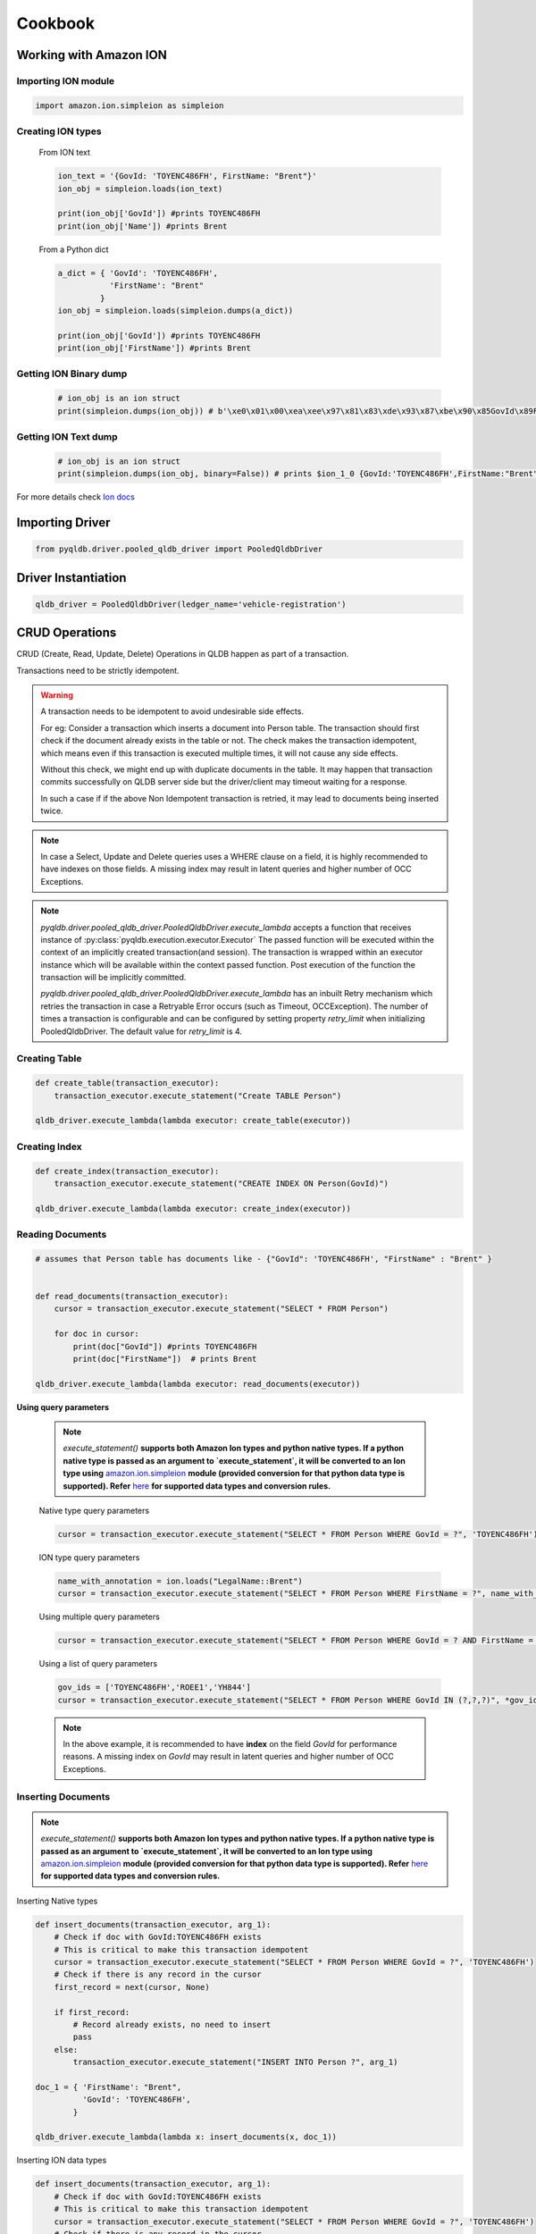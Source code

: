 .. _guide_cookbook:

Cookbook
========

Working with Amazon ION
***********************

Importing ION module
--------------------

.. code-block:: python

    import amazon.ion.simpleion as simpleion


Creating ION types
------------------

    From ION text

    .. code-block:: python

        ion_text = '{GovId: 'TOYENC486FH', FirstName: "Brent"}'
        ion_obj = simpleion.loads(ion_text)

        print(ion_obj['GovId']) #prints TOYENC486FH
        print(ion_obj['Name']) #prints Brent

    From a Python dict

    .. code-block:: python

        a_dict = { 'GovId': 'TOYENC486FH',
                   'FirstName': "Brent"
                 }
        ion_obj = simpleion.loads(simpleion.dumps(a_dict))

        print(ion_obj['GovId']) #prints TOYENC486FH
        print(ion_obj['FirstName']) #prints Brent

Getting ION Binary dump
-----------------------

    .. code-block:: python

        # ion_obj is an ion struct
        print(simpleion.dumps(ion_obj)) # b'\xe0\x01\x00\xea\xee\x97\x81\x83\xde\x93\x87\xbe\x90\x85GovId\x89FirstName\xde\x94\x8a\x8bTOYENC486FH\x8b\x85Brent'

Getting ION Text dump
---------------------

    .. code-block:: python

        # ion_obj is an ion struct
        print(simpleion.dumps(ion_obj, binary=False)) # prints $ion_1_0 {GovId:'TOYENC486FH',FirstName:"Brent"}

For more details check `Ion docs <http://amzn.github.io/ion-docs/>`_

Importing Driver
****************

.. code-block:: python

   from pyqldb.driver.pooled_qldb_driver import PooledQldbDriver

Driver Instantiation
********************

.. code-block:: python

    qldb_driver = PooledQldbDriver(ledger_name='vehicle-registration')

CRUD Operations
***************

CRUD (Create, Read, Update, Delete) Operations in QLDB happen as part of a transaction.

Transactions need to be strictly idempotent.

.. Warning::
    A transaction needs to be idempotent to avoid undesirable side
    effects.

    For eg: Consider a transaction which inserts a document into
    Person table. The transaction should first check if the document
    already exists in the table or not. The check makes the transaction idempotent,
    which means even if this transaction is executed multiple times, it will not cause any
    side effects.

    Without this check, we might end up with duplicate documents in
    the table. It may happen that transaction commits successfully
    on QLDB server side but the driver/client may timeout waiting for a
    response.

    In such a case if if the above Non Idempotent transaction is retried,
    it may lead to documents being inserted twice.

.. Note::
    In case a Select, Update and Delete queries uses a WHERE clause
    on a field, it is highly recommended to have indexes on those fields.
    A missing index may result in latent queries and higher number of OCC Exceptions.

.. Note::

    `pyqldb.driver.pooled_qldb_driver.PooledQldbDriver.execute_lambda` accepts a function
    that receives instance of :py:class:`pyqldb.execution.executor.Executor`
    The passed function will be executed within the context of
    an implicitly created transaction(and session). The transaction is wrapped within
    an executor instance which will be available within the context
    passed function. Post execution of the function the transaction will
    be implicitly committed.

    `pyqldb.driver.pooled_qldb_driver.PooledQldbDriver.execute_lambda` has an inbuilt
    Retry mechanism which retries the transaction in case a Retryable Error
    occurs (such as Timeout, OCCException). The number of times a transaction is configurable
    and can be configured by setting property `retry_limit` when initializing PooledQldbDriver.
    The default value for `retry_limit` is 4.

Creating Table
---------------

.. code-block:: python

    def create_table(transaction_executor):
        transaction_executor.execute_statement("Create TABLE Person")

    qldb_driver.execute_lambda(lambda executor: create_table(executor))

Creating Index
---------------

.. code-block:: python

    def create_index(transaction_executor):
        transaction_executor.execute_statement("CREATE INDEX ON Person(GovId)")

    qldb_driver.execute_lambda(lambda executor: create_index(executor))


Reading Documents
-----------------
.. code-block:: python

    # assumes that Person table has documents like - {"GovId": 'TOYENC486FH', "FirstName" : "Brent" }


    def read_documents(transaction_executor):
        cursor = transaction_executor.execute_statement("SELECT * FROM Person")

        for doc in cursor:
            print(doc["GovId"]) #prints TOYENC486FH
            print(doc["FirstName"])  # prints Brent

    qldb_driver.execute_lambda(lambda executor: read_documents(executor))

**Using query parameters**

    .. Note::
        `execute_statement()` **supports both Amazon Ion types and python native types.
        If a python native type is passed as an argument to `execute_statement`, it will be converted
        to an Ion type using** `amazon.ion.simpleion <https://ion-python.readthedocs.io/en/latest/_modules/amazon/ion/simpleion.html>`_ **module (provided conversion for that python data type
        is supported). Refer** `here <https://ion-python.readthedocs.io/en/latest/_modules/amazon/ion/simpleion.html>`_
        **for supported data types and conversion rules.**

    Native type query parameters

    .. code-block:: python

            cursor = transaction_executor.execute_statement("SELECT * FROM Person WHERE GovId = ?", 'TOYENC486FH')

    ION type query parameters

    .. code-block:: python

            name_with_annotation = ion.loads("LegalName::Brent")
            cursor = transaction_executor.execute_statement("SELECT * FROM Person WHERE FirstName = ?", name_with_annotation)


    Using multiple query parameters

    .. code-block:: python

        cursor = transaction_executor.execute_statement("SELECT * FROM Person WHERE GovId = ? AND FirstName = ?", 'TOYENC486FH', "Brent")

    Using a list of query parameters

    .. code-block:: python

        gov_ids = ['TOYENC486FH','ROEE1','YH844']
        cursor = transaction_executor.execute_statement("SELECT * FROM Person WHERE GovId IN (?,?,?)", *gov_ids)

    .. Note::
        In the above example, it is  recommended to have **index** on the field `GovId` for performance reasons.
        A missing index on `GovId` may result in latent queries and higher number of OCC Exceptions.

Inserting Documents
-------------------

.. Note::
    `execute_statement()` **supports both Amazon Ion types and python native types.
    If a python native type is passed as an argument to `execute_statement`, it will be converted
    to an Ion type using** `amazon.ion.simpleion <https://ion-python.readthedocs.io/en/latest/_modules/amazon/ion/simpleion.html>`_ **module (provided conversion for that python data type
    is supported). Refer** `here <https://ion-python.readthedocs.io/en/latest/_modules/amazon/ion/simpleion.html>`_
    **for supported data types and conversion rules.**

Inserting Native types

.. code-block:: python

    def insert_documents(transaction_executor, arg_1):
        # Check if doc with GovId:TOYENC486FH exists
        # This is critical to make this transaction idempotent
        cursor = transaction_executor.execute_statement("SELECT * FROM Person WHERE GovId = ?", 'TOYENC486FH')
        # Check if there is any record in the cursor
        first_record = next(cursor, None)

        if first_record:
            # Record already exists, no need to insert
            pass
        else:
            transaction_executor.execute_statement("INSERT INTO Person ?", arg_1)

    doc_1 = { 'FirstName': "Brent",
              'GovId': 'TOYENC486FH',
            }

    qldb_driver.execute_lambda(lambda x: insert_documents(x, doc_1))

Inserting ION data types

.. code-block:: python


    def insert_documents(transaction_executor, arg_1):
        # Check if doc with GovId:TOYENC486FH exists
        # This is critical to make this transaction idempotent
        cursor = transaction_executor.execute_statement("SELECT * FROM Person WHERE GovId = ?", 'TOYENC486FH')
        # Check if there is any record in the cursor
        first_record = next(cursor, None)

        if first_record:
            # Record already exists, no need to insert
            pass
        else:
            transaction_executor.execute_statement("INSERT INTO Person ?", arg_1)

    doc_1 = { 'FirstName': 'Brent',
              'GovId': 'TOYENC486FH',
            }

    # create a sample ion doc
    ion_doc_1 = simpleion.loads(simpleion.dumps(doc_1)))

    qldb_driver.execute_lambda(lambda x: insert_documents(x, ion_doc_1))

.. Note::

    Above mentioned transaction inserts a document into Person table. Before inserting,
    the transaction first checks if the document already exists in the table. **This check
    makes the transaction idempotent in nature.**
    So even if this transaction is executed multiple times, it will not cause any
    side effects.

    Without this check, we might end up with duplicate documents in
    the table. It may happen that transaction commits successfully
    on QLDB server side but the driver/client may timeout waiting for a
    response.

    In such a case if the above Non Idempotent transaction is retried, it may
    lead to documents being inserted twice.

.. Note::
    In the above example, it is  recommended to have **index** on the field `GovId` for performance reasons.
    A missing index on `GovId` may result in latent queries and higher number of OCC Exceptions.

Updating Records
----------------

.. Note::
    `execute_statement()` **supports both Amazon Ion types and python native types**.
    If a python native type is passed as an argument to `execute_statement`, it will be converted
    to an Ion type using `amazon.ion.simpleion <https://ion-python.readthedocs.io/en/latest/_modules/amazon/ion/simpleion.html>`_
    module (provided conversion for that python data type is supported).
    Refer `here <https://ion-python.readthedocs.io/en/latest/_modules/amazon/ion/simpleion.html>`_
    for supported data types and conversion rules.

Using Python Native types

.. code-block:: python



    def update_documents(transaction_executor, gov_id, name):
        transaction_executor.execute_statement("UPDATE Person SET FirstName = ?  WHERE GovId = ?", name, gov_id)


    gov_id = 'TOYENC486FH'
    name = 'John'

    qldb_driver.execute_lambda(lambda x: update_documents(x, gov_id, name))


Using ION data types

.. code-block:: python


    def update_documents(transaction_executor, gov_id, name):

        cursor = transaction_executor.execute_statement("UPDATE Person SET FirstName = ? WHERE GovId = ?", name, gov_id)

    # ion datatypes
    gov_id = simpleion.loads('TOYENC486FH')
    name = simpleion.loads(simpleion.dumps('John'))

    qldb_driver.execute_lambda(lambda x: update_documents(x, gov_id, name))

.. Note::
    In the above example, it is  recommended to have **index** on the field `GovId` for performance reasons.
    A missing index on `GovId` may result in latent queries and higher number of OCC Exceptions.

Deleting Records
----------------

.. Note::
    `execute_statement()` **supports both Amazon Ion types and python native types**.
    If a python native type is passed as an argument to `execute_statement`, it will be converted
    to an Ion type using `amazon.ion.simpleion <https://ion-python.readthedocs.io/en/latest/_modules/amazon/ion/simpleion.html>`_
    module (provided conversion for that python data type is supported).
    Refer `here <https://ion-python.readthedocs.io/en/latest/_modules/amazon/ion/simpleion.html>`_
    for supported data types and conversion rules.

Using Python Native types

.. code-block:: python

    def delete_documents(transaction_executor, gov_id):

        cursor = transaction_executor.execute_statement("DELETE FROM Person WHERE GovId = ?", gov_id)

    gov_id = 'TOYENC486FH'

    qldb_driver.execute_lambda(lambda x: delete_documents(x, gov_id))


Using ION data types

.. code-block:: python



    def delete_documents(transaction_executor, gov_id):

        cursor = transaction_executor.execute_statement("DELETE FROM Person WHERE GovId = ?", gov_id)

    # ion datatypes
    gov_id = simpleion.loads('TOYENC486FH')

    qldb_driver.execute_lambda(lambda x: delete_documents(x, gov_id))

.. Note::
    In the above example, it is  recommended to have **index** on the field `GovId` for performance reasons.
    A missing index on `GovId` may result in latent queries and higher number of OCC Exceptions.


Implementing Uniqueness Constraints
-----------------------------------

QLDB currently has no support for unique indexes.

But it is very easy to implement this behavior in your application.

Suppose you want to implement a uniqueness constraint On GovId.

The idea is to write a transaction which does the following:
- Assert that no documents are found with GovId = ? (where ? would the GovId to be inserted)
- Insert document if assertion passes

If a competing transaction concurrently passes the assertion, only one of the transactions will commit. The other transaction will fail under OCC.

.. code-block:: python

    def insert_documents(transaction_executor, gov_id, document):
        # Check if doc with GovId = gov_id exists
        cursor = transaction_executor.execute_statement("SELECT * FROM Person WHERE GovId = ?", gov_id)
        # Check if there is any record in the cursor
        first_record = next(cursor, None)

        if first_record:
            # Record already exists, no need to insert
            pass
        else:
            transaction_executor.execute_statement("INSERT INTO Person ?", document)

    qldb_driver.execute_lambda(lambda x: insert_documents(x, gov_id, document))

.. Note::
    In the above example, it is  recommended to have **index** on the field `GovId` for performance reasons.
    A missing index on `GovId` may result in latent queries and higher number of OCC Exceptions.